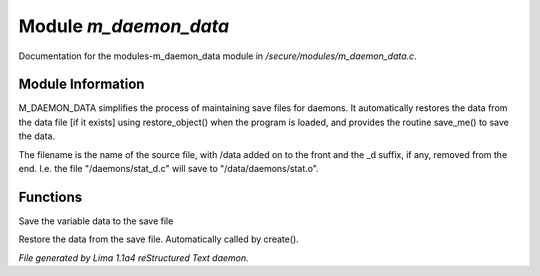 Module *m_daemon_data*
***********************

Documentation for the modules-m_daemon_data module in */secure/modules/m_daemon_data.c*.

Module Information
==================


M_DAEMON_DATA simplifies the process of maintaining save files for daemons.
It automatically restores the data from the data file [if it exists]
using restore_object() when the program is loaded, and provides the
routine save_me() to save the data.

The filename is the name of the source file, with /data added on to the
front and the _d suffix, if any, removed from the end.  I.e. the file
"/daemons/stat_d.c" will save to "/data/daemons/stat.o".

Functions
=========
.. c:function:: nomask void save_me()

Save the variable data to the save file


.. c:function:: nomask void restore_me()

Restore the data from the save file.  Automatically called by create().



*File generated by Lima 1.1a4 reStructured Text daemon.*
